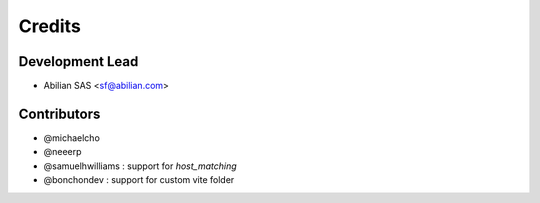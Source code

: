 =======
Credits
=======

Development Lead
----------------

* Abilian SAS <sf@abilian.com>

Contributors
------------

- @michaelcho
- @neeerp
- @samuelhwilliams : support for `host_matching`
- @bonchondev : support for custom vite folder

